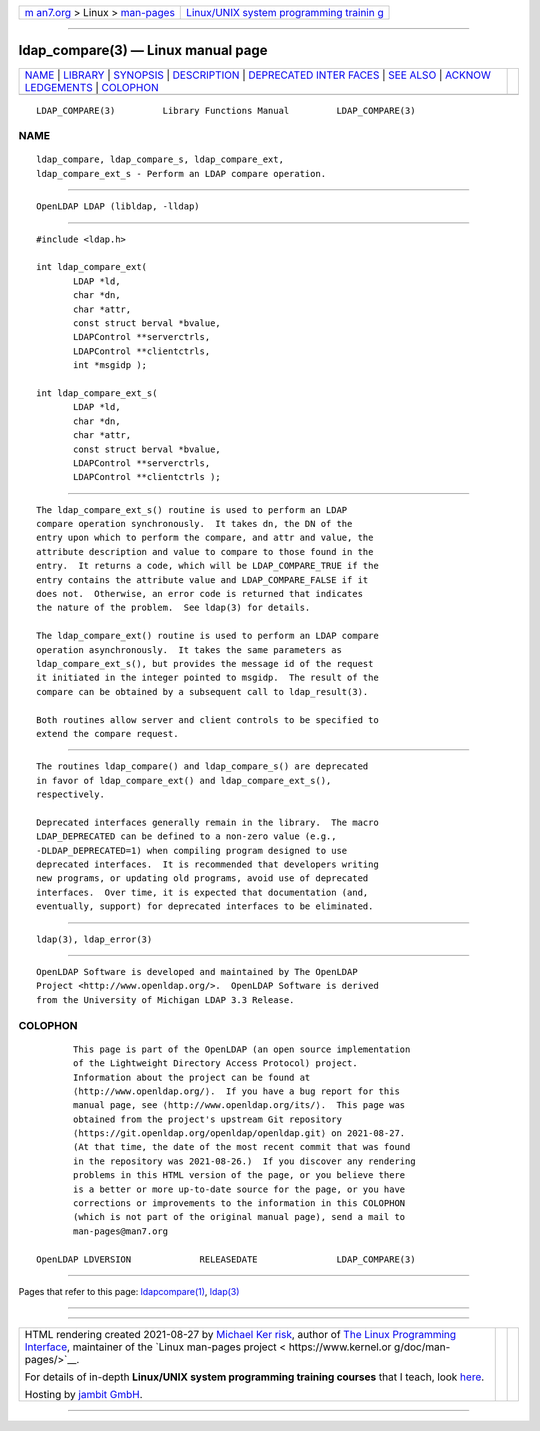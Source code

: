 .. container:: page-top

.. container:: nav-bar

   +----------------------------------+----------------------------------+
   | `m                               | `Linux/UNIX system programming   |
   | an7.org <../../../index.html>`__ | trainin                          |
   | > Linux >                        | g <http://man7.org/training/>`__ |
   | `man-pages <../index.html>`__    |                                  |
   +----------------------------------+----------------------------------+

--------------

ldap_compare(3) — Linux manual page
===================================

+-----------------------------------+-----------------------------------+
| `NAME <#NAME>`__ \|               |                                   |
| `LIBRARY <#LIBRARY>`__ \|         |                                   |
| `SYNOPSIS <#SYNOPSIS>`__ \|       |                                   |
| `DESCRIPTION <#DESCRIPTION>`__ \| |                                   |
| `DEPRECATED INTER                 |                                   |
| FACES <#DEPRECATED_INTERFACES>`__ |                                   |
| \| `SEE ALSO <#SEE_ALSO>`__ \|    |                                   |
| `ACKNOW                           |                                   |
| LEDGEMENTS <#ACKNOWLEDGEMENTS>`__ |                                   |
| \| `COLOPHON <#COLOPHON>`__       |                                   |
+-----------------------------------+-----------------------------------+
| .. container:: man-search-box     |                                   |
+-----------------------------------+-----------------------------------+

::

   LDAP_COMPARE(3)         Library Functions Manual         LDAP_COMPARE(3)

NAME
-------------------------------------------------

::

          ldap_compare, ldap_compare_s, ldap_compare_ext,
          ldap_compare_ext_s - Perform an LDAP compare operation.


-------------------------------------------------------

::

          OpenLDAP LDAP (libldap, -lldap)


---------------------------------------------------------

::

          #include <ldap.h>

          int ldap_compare_ext(
                 LDAP *ld,
                 char *dn,
                 char *attr,
                 const struct berval *bvalue,
                 LDAPControl **serverctrls,
                 LDAPControl **clientctrls,
                 int *msgidp );

          int ldap_compare_ext_s(
                 LDAP *ld,
                 char *dn,
                 char *attr,
                 const struct berval *bvalue,
                 LDAPControl **serverctrls,
                 LDAPControl **clientctrls );


---------------------------------------------------------------

::

          The ldap_compare_ext_s() routine is used to perform an LDAP
          compare operation synchronously.  It takes dn, the DN of the
          entry upon which to perform the compare, and attr and value, the
          attribute description and value to compare to those found in the
          entry.  It returns a code, which will be LDAP_COMPARE_TRUE if the
          entry contains the attribute value and LDAP_COMPARE_FALSE if it
          does not.  Otherwise, an error code is returned that indicates
          the nature of the problem.  See ldap(3) for details.

          The ldap_compare_ext() routine is used to perform an LDAP compare
          operation asynchronously.  It takes the same parameters as
          ldap_compare_ext_s(), but provides the message id of the request
          it initiated in the integer pointed to msgidp.  The result of the
          compare can be obtained by a subsequent call to ldap_result(3).

          Both routines allow server and client controls to be specified to
          extend the compare request.


-----------------------------------------------------------------------------------

::

          The routines ldap_compare() and ldap_compare_s() are deprecated
          in favor of ldap_compare_ext() and ldap_compare_ext_s(),
          respectively.

          Deprecated interfaces generally remain in the library.  The macro
          LDAP_DEPRECATED can be defined to a non-zero value (e.g.,
          -DLDAP_DEPRECATED=1) when compiling program designed to use
          deprecated interfaces.  It is recommended that developers writing
          new programs, or updating old programs, avoid use of deprecated
          interfaces.  Over time, it is expected that documentation (and,
          eventually, support) for deprecated interfaces to be eliminated.


---------------------------------------------------------

::

          ldap(3), ldap_error(3)


-------------------------------------------------------------------------

::

          OpenLDAP Software is developed and maintained by The OpenLDAP
          Project <http://www.openldap.org/>.  OpenLDAP Software is derived
          from the University of Michigan LDAP 3.3 Release.

COLOPHON
---------------------------------------------------------

::

          This page is part of the OpenLDAP (an open source implementation
          of the Lightweight Directory Access Protocol) project.
          Information about the project can be found at 
          ⟨http://www.openldap.org/⟩.  If you have a bug report for this
          manual page, see ⟨http://www.openldap.org/its/⟩.  This page was
          obtained from the project's upstream Git repository
          ⟨https://git.openldap.org/openldap/openldap.git⟩ on 2021-08-27.
          (At that time, the date of the most recent commit that was found
          in the repository was 2021-08-26.)  If you discover any rendering
          problems in this HTML version of the page, or you believe there
          is a better or more up-to-date source for the page, or you have
          corrections or improvements to the information in this COLOPHON
          (which is not part of the original manual page), send a mail to
          man-pages@man7.org

   OpenLDAP LDVERSION             RELEASEDATE               LDAP_COMPARE(3)

--------------

Pages that refer to this page:
`ldapcompare(1) <../man1/ldapcompare.1.html>`__, 
`ldap(3) <../man3/ldap.3.html>`__

--------------

--------------

.. container:: footer

   +-----------------------+-----------------------+-----------------------+
   | HTML rendering        |                       | |Cover of TLPI|       |
   | created 2021-08-27 by |                       |                       |
   | `Michael              |                       |                       |
   | Ker                   |                       |                       |
   | risk <https://man7.or |                       |                       |
   | g/mtk/index.html>`__, |                       |                       |
   | author of `The Linux  |                       |                       |
   | Programming           |                       |                       |
   | Interface <https:     |                       |                       |
   | //man7.org/tlpi/>`__, |                       |                       |
   | maintainer of the     |                       |                       |
   | `Linux man-pages      |                       |                       |
   | project <             |                       |                       |
   | https://www.kernel.or |                       |                       |
   | g/doc/man-pages/>`__. |                       |                       |
   |                       |                       |                       |
   | For details of        |                       |                       |
   | in-depth **Linux/UNIX |                       |                       |
   | system programming    |                       |                       |
   | training courses**    |                       |                       |
   | that I teach, look    |                       |                       |
   | `here <https://ma     |                       |                       |
   | n7.org/training/>`__. |                       |                       |
   |                       |                       |                       |
   | Hosting by `jambit    |                       |                       |
   | GmbH                  |                       |                       |
   | <https://www.jambit.c |                       |                       |
   | om/index_en.html>`__. |                       |                       |
   +-----------------------+-----------------------+-----------------------+

--------------

.. container:: statcounter

   |Web Analytics Made Easy - StatCounter|

.. |Cover of TLPI| image:: https://man7.org/tlpi/cover/TLPI-front-cover-vsmall.png
   :target: https://man7.org/tlpi/
.. |Web Analytics Made Easy - StatCounter| image:: https://c.statcounter.com/7422636/0/9b6714ff/1/
   :class: statcounter
   :target: https://statcounter.com/
